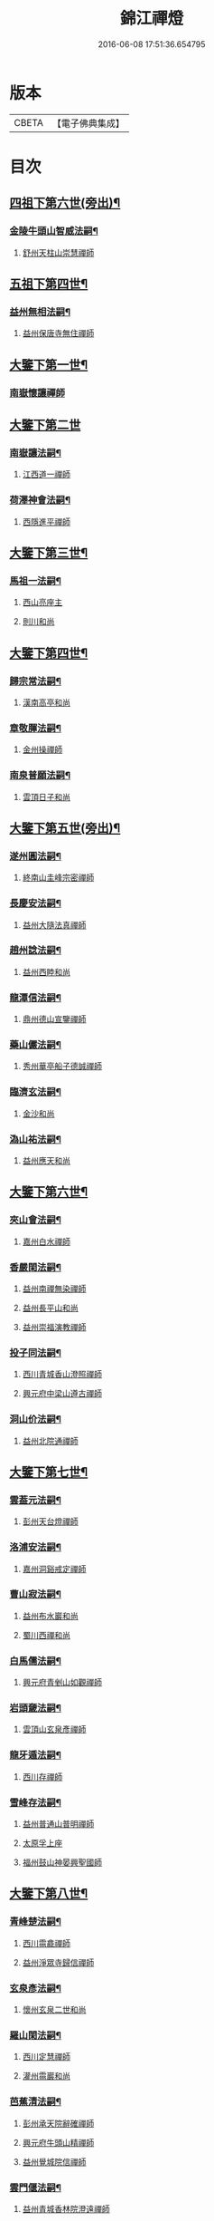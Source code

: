 #+TITLE: 錦江禪燈 
#+DATE: 2016-06-08 17:51:36.654795

* 版本
 |     CBETA|【電子佛典集成】|

* 目次
** [[file:KR6q0035_001.txt::001-0121b5][四祖下第六世(旁出)¶]]
*** [[file:KR6q0035_001.txt::001-0121b6][金陵牛頭山智威法嗣¶]]
**** [[file:KR6q0035_001.txt::001-0121b6][舒州天柱山崇慧禪師]]
** [[file:KR6q0035_001.txt::001-0121c11][五祖下第四世¶]]
*** [[file:KR6q0035_001.txt::001-0121c12][益州無相法嗣¶]]
**** [[file:KR6q0035_001.txt::001-0121c12][益州保唐寺無住禪師]]
** [[file:KR6q0035_001.txt::001-0122b8][大鑒下第一世¶]]
*** [[file:KR6q0035_001.txt::001-0122b8][南嶽懷讓禪師]]
** [[file:KR6q0035_001.txt::001-0122c24][大鑒下第二世]]
*** [[file:KR6q0035_001.txt::001-0123a2][南嶽讓法嗣¶]]
**** [[file:KR6q0035_001.txt::001-0123a2][江西道一禪師]]
*** [[file:KR6q0035_001.txt::001-0123c14][荷澤神會法嗣¶]]
**** [[file:KR6q0035_001.txt::001-0123c14][西隱進平禪師]]
** [[file:KR6q0035_001.txt::001-0123c21][大鑒下第三世¶]]
*** [[file:KR6q0035_001.txt::001-0123c22][馬祖一法嗣¶]]
**** [[file:KR6q0035_001.txt::001-0123c22][西山亮座主]]
**** [[file:KR6q0035_001.txt::001-0124a7][則川和尚]]
** [[file:KR6q0035_001.txt::001-0124a18][大鑒下第四世¶]]
*** [[file:KR6q0035_001.txt::001-0124a19][歸宗常法嗣¶]]
**** [[file:KR6q0035_001.txt::001-0124a19][漢南高亭和尚]]
*** [[file:KR6q0035_001.txt::001-0124a24][章敬腪法嗣¶]]
**** [[file:KR6q0035_001.txt::001-0124a24][金州操禪師]]
*** [[file:KR6q0035_001.txt::001-0124b6][南泉普願法嗣¶]]
**** [[file:KR6q0035_001.txt::001-0124b6][雲頂日子和尚]]
** [[file:KR6q0035_001.txt::001-0124b11][大鑒下第五世(旁出)¶]]
*** [[file:KR6q0035_001.txt::001-0124b12][遂州圓法嗣¶]]
**** [[file:KR6q0035_001.txt::001-0124b12][終南山圭峰宗密禪師]]
*** [[file:KR6q0035_001.txt::001-0125a2][長慶安法嗣¶]]
**** [[file:KR6q0035_001.txt::001-0125a2][益州大隨法真禪師]]
*** [[file:KR6q0035_001.txt::001-0125b19][趙州諗法嗣¶]]
**** [[file:KR6q0035_001.txt::001-0125b19][益州西睦和尚]]
*** [[file:KR6q0035_001.txt::001-0125b24][龍潭信法嗣¶]]
**** [[file:KR6q0035_001.txt::001-0125b24][鼎州德山宣鑒禪師]]
*** [[file:KR6q0035_002.txt::002-0126c13][藥山儼法嗣¶]]
**** [[file:KR6q0035_002.txt::002-0126c13][秀州華亭船子德誠禪師]]
*** [[file:KR6q0035_002.txt::002-0127b11][臨濟玄法嗣¶]]
**** [[file:KR6q0035_002.txt::002-0127b11][金沙和尚]]
*** [[file:KR6q0035_002.txt::002-0127b14][溈山祐法嗣¶]]
**** [[file:KR6q0035_002.txt::002-0127b14][益州應天和尚]]
** [[file:KR6q0035_002.txt::002-0127b18][大鑒下第六世¶]]
*** [[file:KR6q0035_002.txt::002-0127b19][夾山會法嗣¶]]
**** [[file:KR6q0035_002.txt::002-0127b19][嘉州白水禪師]]
*** [[file:KR6q0035_002.txt::002-0127b24][香嚴閑法嗣¶]]
**** [[file:KR6q0035_002.txt::002-0127b24][益州南禪無染禪師]]
**** [[file:KR6q0035_002.txt::002-0127c2][益州長平山和尚]]
**** [[file:KR6q0035_002.txt::002-0127c5][益州崇福演教禪師]]
*** [[file:KR6q0035_002.txt::002-0127c8][投子同法嗣¶]]
**** [[file:KR6q0035_002.txt::002-0127c8][西川青城香山澄照禪師]]
**** [[file:KR6q0035_002.txt::002-0127c11][興元府中梁山遵古禪師]]
*** [[file:KR6q0035_002.txt::002-0127c15][洞山价法嗣¶]]
**** [[file:KR6q0035_002.txt::002-0127c15][益州北院通禪師]]
** [[file:KR6q0035_002.txt::002-0128a13][大鑒下第七世¶]]
*** [[file:KR6q0035_002.txt::002-0128a14][雲葢元法嗣¶]]
**** [[file:KR6q0035_002.txt::002-0128a14][彭州天台燈禪師]]
*** [[file:KR6q0035_002.txt::002-0128a19][洛浦安法嗣¶]]
**** [[file:KR6q0035_002.txt::002-0128a19][嘉州洞谿戒定禪師]]
*** [[file:KR6q0035_002.txt::002-0128b2][曹山寂法嗣¶]]
**** [[file:KR6q0035_002.txt::002-0128b2][益州布水巖和尚]]
**** [[file:KR6q0035_002.txt::002-0128b5][蜀川西禪和尚]]
*** [[file:KR6q0035_002.txt::002-0128b10][白馬儒法嗣¶]]
**** [[file:KR6q0035_002.txt::002-0128b10][興元府青剉山如觀禪師]]
*** [[file:KR6q0035_002.txt::002-0128b14][岩頭奯法嗣¶]]
**** [[file:KR6q0035_002.txt::002-0128b14][雲頂山玄泉彥禪師]]
*** [[file:KR6q0035_002.txt::002-0128b19][龍牙遁法嗣¶]]
**** [[file:KR6q0035_002.txt::002-0128b19][西川存禪師]]
*** [[file:KR6q0035_002.txt::002-0128b23][雪峰存法嗣¶]]
**** [[file:KR6q0035_002.txt::002-0128b23][益州普通山普明禪師]]
**** [[file:KR6q0035_002.txt::002-0128c3][太原孚上座]]
**** [[file:KR6q0035_002.txt::002-0129b10][福州鼓山神晏興聖國師]]
** [[file:KR6q0035_002.txt::002-0129c7][大鑒下第八世¶]]
*** [[file:KR6q0035_002.txt::002-0129c8][青峰楚法嗣¶]]
**** [[file:KR6q0035_002.txt::002-0129c8][西川霛龕禪師]]
**** [[file:KR6q0035_002.txt::002-0129c11][益州淨眾寺歸信禪師]]
*** [[file:KR6q0035_002.txt::002-0129c18][玄泉彥法嗣¶]]
**** [[file:KR6q0035_002.txt::002-0129c18][懷州玄泉二世和尚]]
*** [[file:KR6q0035_002.txt::002-0129c23][羅山閑法嗣¶]]
**** [[file:KR6q0035_002.txt::002-0129c23][西川定慧禪師]]
**** [[file:KR6q0035_002.txt::002-0130a10][灌州霛巖和尚]]
*** [[file:KR6q0035_002.txt::002-0130a15][芭蕉清法嗣¶]]
**** [[file:KR6q0035_002.txt::002-0130a15][彭州承天院辭確禪師]]
**** [[file:KR6q0035_002.txt::002-0130b4][興元府牛頭山精禪師]]
**** [[file:KR6q0035_002.txt::002-0130b8][益州覺城院信禪師]]
*** [[file:KR6q0035_002.txt::002-0130b11][雲門偃法嗣¶]]
**** [[file:KR6q0035_002.txt::002-0130b11][益州青城香林院澄遠禪師]]
**** [[file:KR6q0035_002.txt::002-0131a11][饒州薦福承古禪師]]
**** [[file:KR6q0035_002.txt::002-0131b6][韶州雙峰竟欽禪師]]
**** [[file:KR6q0035_002.txt::002-0131c1][西川青城大面山乘禪師]]
**** [[file:KR6q0035_003.txt::003-0131c11][興元府普通封禪師]]
**** [[file:KR6q0035_003.txt::003-0131c14][益州鐵幢覺禪師]]
**** [[file:KR6q0035_003.txt::003-0131c18][眉州福化充禪師]]
**** [[file:KR6q0035_003.txt::003-0132a5][眉州黃龍贊禪師]]
*** [[file:KR6q0035_003.txt::003-0132a11][鹿門真法嗣¶]]
**** [[file:KR6q0035_003.txt::003-0132a11][益州崇真禪師]]
*** [[file:KR6q0035_003.txt::003-0132a15][曹山霞法嗣¶]]
**** [[file:KR6q0035_003.txt::003-0132a15][嘉州東汀和尚]]
*** [[file:KR6q0035_003.txt::003-0132a20][雲居岳法嗣¶]]
**** [[file:KR6q0035_003.txt::003-0132a20][梓州龍泉和尚]]
*** [[file:KR6q0035_003.txt::003-0132a23][含珠哲法嗣¶]]
**** [[file:KR6q0035_003.txt::003-0132a23][洋州龍穴山和尚]]
*** [[file:KR6q0035_003.txt::003-0132b3][紫陵一法嗣¶]]
**** [[file:KR6q0035_003.txt::003-0132b3][興元府大浪和尚]]
** [[file:KR6q0035_003.txt::003-0132b6][大鑒下第九世¶]]
*** [[file:KR6q0035_003.txt::003-0132b7][黃龍機法嗣¶]]
**** [[file:KR6q0035_003.txt::003-0132b7][眉州黃龍繼達禪師]]
**** [[file:KR6q0035_003.txt::003-0132b12][興元府玄都山澄禪師]]
**** [[file:KR6q0035_003.txt::003-0132b15][嘉州黑水和尚]]
**** [[file:KR6q0035_003.txt::003-0132b17][眉州昌福達禪師]]
*** [[file:KR6q0035_003.txt::003-0132c2][大龍洪法嗣¶]]
**** [[file:KR6q0035_003.txt::003-0132c2][興元府普通院從善禪師]]
*** [[file:KR6q0035_003.txt::003-0132c7][護國遠法嗣¶]]
**** [[file:KR6q0035_003.txt::003-0132c7][懷安軍雲頂德敷禪師]]
*** [[file:KR6q0035_003.txt::003-0132c14][石門徹法嗣¶]]
**** [[file:KR6q0035_003.txt::003-0132c14][嘉州承天義懃禪師]]
*** [[file:KR6q0035_003.txt::003-0132c18][德山密法嗣¶]]
**** [[file:KR6q0035_003.txt::003-0132c18][興元府中梁山崇禪師]]
**** [[file:KR6q0035_003.txt::003-0132c20][益州東禪秀禪師]]
*** [[file:KR6q0035_003.txt::003-0132c24][乾明居信法嗣¶]]
**** [[file:KR6q0035_003.txt::003-0132c24][[郫-卑+((白-日+田)/廾)]縣西禪埀白禪師]]
*** [[file:KR6q0035_003.txt::003-0133a4][雙泉寬法嗣¶]]
**** [[file:KR6q0035_003.txt::003-0133a4][襄州延慶宗本禪師]]
*** [[file:KR6q0035_003.txt::003-0133a8][香林遠法嗣¶]]
**** [[file:KR6q0035_003.txt::003-0133a8][灌州羅漢和尚]]
**** [[file:KR6q0035_003.txt::003-0133a12][灌州青城香林信禪師]]
*** [[file:KR6q0035_003.txt::003-0133a15][妙勝臻法嗣¶]]
**** [[file:KR6q0035_003.txt::003-0133a15][西川雪峯欽山主]]
** [[file:KR6q0035_003.txt::003-0133a18][大鑒下第十世¶]]
*** [[file:KR6q0035_003.txt::003-0133a19][黃龍達法嗣¶]]
**** [[file:KR6q0035_003.txt::003-0133a19][眉州黃龍禪師]]
*** [[file:KR6q0035_003.txt::003-0133a23][清凉益法嗣¶]]
**** [[file:KR6q0035_003.txt::003-0133a23][大梅慧明禪師]]
*** [[file:KR6q0035_003.txt::003-0133b4][梁山緣觀法嗣¶]]
**** [[file:KR6q0035_003.txt::003-0133b4][鼎州梁山巖禪師]]
*** [[file:KR6q0035_003.txt::003-0133b7][石門遠法嗣¶]]
**** [[file:KR6q0035_003.txt::003-0133b7][懷安軍雲頂上鑒禪師]]
**** [[file:KR6q0035_003.txt::003-0133b9][果州清居山昇禪師]]
*** [[file:KR6q0035_003.txt::003-0133b13][黑水璟法嗣¶]]
**** [[file:KR6q0035_003.txt::003-0133b13][峩眉黑水義欽禪師]]
*** [[file:KR6q0035_003.txt::003-0133b16][智門祚法嗣¶]]
**** [[file:KR6q0035_003.txt::003-0133b16][明州雪竇重顯禪師]]
*** [[file:KR6q0035_003.txt::003-0134b9][德山遠法嗣¶]]
**** [[file:KR6q0035_003.txt::003-0134b9][興元府大中仁辯禪師]]
**** [[file:KR6q0035_003.txt::003-0134b12][益州菩提桂芳禪師]]
** [[file:KR6q0035_003.txt::003-0134b17][大鑒下第十一世¶]]
*** [[file:KR6q0035_003.txt::003-0134b18][谷隱聰法嗣¶]]
**** [[file:KR6q0035_003.txt::003-0134b18][彭州永福院延照禪師]]
**** [[file:KR6q0035_003.txt::003-0134b20][果州永慶光普禪師]]
*** [[file:KR6q0035_003.txt::003-0134c2][葉縣省法嗣¶]]
**** [[file:KR6q0035_003.txt::003-0134c2][䦹邡方水禪師]]
*** [[file:KR6q0035_003.txt::003-0134c8][大陽玄法嗣¶]]
**** [[file:KR6q0035_003.txt::003-0134c8][惠州羅浮山顯如禪師]]
**** [[file:KR6q0035_003.txt::003-0134c17][懷安軍雲頂海鵬禪師]]
*** [[file:KR6q0035_003.txt::003-0134c22][北塔廣法嗣¶]]
**** [[file:KR6q0035_003.txt::003-0134c22][荊門軍玉泉承皓禪師]]
*** [[file:KR6q0035_003.txt::003-0135a17][雪竇顯法嗣¶]]
**** [[file:KR6q0035_003.txt::003-0135a17][修撰曾會居士]]
*** [[file:KR6q0035_003.txt::003-0135b5][延慶榮法嗣¶]]
**** [[file:KR6q0035_003.txt::003-0135b5][廬山圓通居訥祖印禪師]]
*** [[file:KR6q0035_003.txt::003-0135b15][梁山岩法嗣¶]]
**** [[file:KR6q0035_003.txt::003-0135b15][鼎州梁山善冀禪師]]
** [[file:KR6q0035_003.txt::003-0135b21][大鑒下第十二世¶]]
*** [[file:KR6q0035_003.txt::003-0135b22][琅琊覺法嗣¶]]
**** [[file:KR6q0035_003.txt::003-0135b22][江州歸宗可宣禪師]]
*** [[file:KR6q0035_003.txt::003-0135c13][浮山遠法嗣¶]]
**** [[file:KR6q0035_003.txt::003-0135c13][荊門軍玉泉謂芳禪師]]
*** [[file:KR6q0035_003.txt::003-0135c17][稱心倧法嗣¶]]
**** [[file:KR6q0035_003.txt::003-0135c17][彭州慧日堯禪師]]
** [[file:KR6q0035_003.txt::003-0135c21][大鑒下第十三世¶]]
*** [[file:KR6q0035_003.txt::003-0135c22][雙峰回法嗣¶]]
**** [[file:KR6q0035_003.txt::003-0135c22][閬州光國文贊禪師]]
*** [[file:KR6q0035_003.txt::003-0136a2][玉泉謂芳法嗣¶]]
**** [[file:KR6q0035_003.txt::003-0136a2][安州延福智興禪師]]
*** [[file:KR6q0035_003.txt::003-0136a8][芙蓉楷法嗣¶]]
**** [[file:KR6q0035_003.txt::003-0136a8][鄧州丹霞子淳禪師]]
**** [[file:KR6q0035_003.txt::003-0136b2][洪州寶峰闡提惟照禪師]]
**** [[file:KR6q0035_004.txt::004-0136c20][襄州石門元易禪師]]
**** [[file:KR6q0035_004.txt::004-0137a20][潼川梅山已禪師]]
**** [[file:KR6q0035_004.txt::004-0137a23][長安天寧大用齊璉禪師]]
**** [[file:KR6q0035_004.txt::004-0137b6][襄州鹿門法燈禪師]]
*** [[file:KR6q0035_004.txt::004-0137b13][大洪恩法嗣¶]]
**** [[file:KR6q0035_004.txt::004-0137b13][隨州大洪守遂禪師]]
*** [[file:KR6q0035_004.txt::004-0137c5][蔣山泉法嗣¶]]
**** [[file:KR6q0035_004.txt::004-0137c5][清獻公趙抃居士]]
*** [[file:KR6q0035_004.txt::004-0137c22][法雲秀法嗣¶]]
**** [[file:KR6q0035_004.txt::004-0137c22][興元府慈濟聰禪師]]
*** [[file:KR6q0035_004.txt::004-0138a12][黃龍南法嗣¶]]
**** [[file:KR6q0035_004.txt::004-0138a12][江州東林興龍寺常總照覺禪師]]
**** [[file:KR6q0035_004.txt::004-0138b4][瑞州黃檗惟勝真覺禪師]]
**** [[file:KR6q0035_004.txt::004-0138b20][南嶽福嚴慈感禪師]]
**** [[file:KR6q0035_004.txt::004-0138b23][潭州雲葢守智禪師]]
**** [[file:KR6q0035_004.txt::004-0138c19][舒州宿松縣霛隱德滋山主]]
**** [[file:KR6q0035_004.txt::004-0138c23][景福順]]
*** [[file:KR6q0035_004.txt::004-0139a3][羅漢祖印林法嗣¶]]
**** [[file:KR6q0035_004.txt::004-0139a3][緜州富樂智靜禪師]]
** [[file:KR6q0035_004.txt::004-0139a6][大鑑下第十四世¶]]
*** [[file:KR6q0035_004.txt::004-0139a7][白雲端法嗣¶]]
**** [[file:KR6q0035_004.txt::004-0139a7][蘄州五祖法演禪師]]
*** [[file:KR6q0035_004.txt::004-0139c17][丹霞淳法嗣¶]]
**** [[file:KR6q0035_004.txt::004-0139c17][真州長蘆真歇清了禪師]]
*** [[file:KR6q0035_004.txt::004-0140c5][石門易法嗣¶]]
**** [[file:KR6q0035_004.txt::004-0140c5][遂寧府香山尼佛通禪師]]
*** [[file:KR6q0035_004.txt::004-0140c11][大洪遂法嗣¶]]
**** [[file:KR6q0035_004.txt::004-0140c11][隨州大洪顯慶禪師]]
*** [[file:KR6q0035_004.txt::004-0140c16][黃龍心法嗣¶]]
**** [[file:KR6q0035_004.txt::004-0140c16][漢州三聖繼昌禪師]]
*** [[file:KR6q0035_004.txt::004-0140c24][東林總法嗣¶]]
**** [[file:KR6q0035_004.txt::004-0140c24][內翰東坡居士蘇軾]]
*** [[file:KR6q0035_004.txt::004-0141a9][寶峯文法嗣¶]]
**** [[file:KR6q0035_004.txt::004-0141a9][西蜀廣道者]]
**** [[file:KR6q0035_004.txt::004-0141a19][隆興府泐潭湛堂文準禪師]]
*** [[file:KR6q0035_004.txt::004-0141b18][黃檗勝法嗣¶]]
**** [[file:KR6q0035_004.txt::004-0141b18][成都府昭覺純白紹覺禪師]]
*** [[file:KR6q0035_004.txt::004-0141b23][仰山偉法嗣¶]]
**** [[file:KR6q0035_004.txt::004-0141b23][襄陽谷隱顯禪師]]
*** [[file:KR6q0035_004.txt::004-0141c9][黃龍肅法嗣¶]]
**** [[file:KR6q0035_004.txt::004-0141c9][嘉定府月珠祖鑑禪師]]
*** [[file:KR6q0035_004.txt::004-0141c14][圓照本法嗣¶]]
**** [[file:KR6q0035_004.txt::004-0141c14][筠州逍遙聰禪師]]
*** [[file:KR6q0035_004.txt::004-0141c22][上藍順法嗣¶]]
**** [[file:KR6q0035_004.txt::004-0141c22][參政蘇轍居士]]
*** [[file:KR6q0035_004.txt::004-0142a6][佛國惟白法嗣¶]]
**** [[file:KR6q0035_004.txt::004-0142a6][興元府中梁山乾明永因禪師]]
** [[file:KR6q0035_005.txt::005-0142a15][大鑒下第十五世¶]]
*** [[file:KR6q0035_005.txt::005-0142a16][天童覺法嗣¶]]
**** [[file:KR6q0035_005.txt::005-0142a16][襄州石門清涼法真禪師]]
*** [[file:KR6q0035_005.txt::005-0142b4][黃龍新法嗣¶]]
**** [[file:KR6q0035_005.txt::005-0142b4][嘉定府九頂寂惺惠泉禪師]]
**** [[file:KR6q0035_005.txt::005-0142b11][嘉興府華亭性空妙普菴主]]
*** [[file:KR6q0035_005.txt::005-0143a6][青原信法嗣¶]]
**** [[file:KR6q0035_005.txt::005-0143a6][成都府正法希明禪師]]
*** [[file:KR6q0035_005.txt::005-0143a23][兜率悅法嗣¶]]
**** [[file:KR6q0035_005.txt::005-0143a23][丞相張商英居士]]
*** [[file:KR6q0035_005.txt::005-0143c24][法雲杲法嗣¶]]
**** [[file:KR6q0035_005.txt::005-0143c24][西蜀鑾法師]]
*** [[file:KR6q0035_005.txt::005-0144a13][泐潭準法嗣¶]]
**** [[file:KR6q0035_005.txt::005-0144a13][隆興府雲巖典牛天遊禪師]]
*** [[file:KR6q0035_005.txt::005-0144b15][大溈瑃法嗣¶]]
**** [[file:KR6q0035_005.txt::005-0144b15][眉州中巖慧目蘊能禪師]]
**** [[file:KR6q0035_005.txt::005-0144c19][懷安軍雲頂寶覺宗印禪師]]
*** [[file:KR6q0035_005.txt::005-0145a2][昭覺純白法嗣¶]]
**** [[file:KR6q0035_005.txt::005-0145a2][成都府信相宗顯正覺禪師]]
*** [[file:KR6q0035_005.txt::005-0145b14][儼首座法嗣¶]]
**** [[file:KR6q0035_005.txt::005-0145b14][潼川天寧則禪師]]
*** [[file:KR6q0035_005.txt::005-0145b24][浮山真法嗣]]
**** [[file:KR6q0035_005.txt::005-0145c1][峩眉靈巖徽禪師]]
*** [[file:KR6q0035_005.txt::005-0145c4][信相顯法嗣¶]]
**** [[file:KR6q0035_005.txt::005-0145c4][成都府金純文禪師]]
*** [[file:KR6q0035_005.txt::005-0145c8][五祖演法嗣¶]]
**** [[file:KR6q0035_005.txt::005-0145c8][成都府昭覺寺克勤佛果禪師]]
**** [[file:KR6q0035_005.txt::005-0146c8][舒州龍門清遠佛眼禪師]]
**** [[file:KR6q0035_006.txt::006-0147b1][彭州大隨南堂元靜禪師]]
**** [[file:KR6q0035_006.txt::006-0147c20][漢洲無為宗泰禪師]]
**** [[file:KR6q0035_006.txt::006-0148a17][蘄州五祖表自禪師]]
**** [[file:KR6q0035_006.txt::006-0148b9][蘄州龍華道初禪師]]
**** [[file:KR6q0035_006.txt::006-0148b15][嘉州九頂清素禪師]]
** [[file:KR6q0035_006.txt::006-0148c5][大鑒下第十六世¶]]
*** [[file:KR6q0035_006.txt::006-0148c6][昭覺勤法嗣¶]]
**** [[file:KR6q0035_006.txt::006-0148c6][潭州大溈佛性法泰禪師]]
**** [[file:KR6q0035_006.txt::006-0149a6][臨安府霛隱慧遠佛海禪師]]
**** [[file:KR6q0035_006.txt::006-0149a20][成都府正法建禪師]]
**** [[file:KR6q0035_006.txt::006-0149a23][建安府華藏密印安民禪師]]
**** [[file:KR6q0035_006.txt::006-0149b18][成都府昭覺徹菴道元禪師]]
**** [[file:KR6q0035_006.txt::006-0149c5][眉州象耳山袁覺禪師]]
**** [[file:KR6q0035_006.txt::006-0149c22][眉州中巖華嚴祖覺禪師]]
**** [[file:KR6q0035_006.txt::006-0150a23][潭州福嚴文演禪師]]
**** [[file:KR6q0035_006.txt::006-0150b4][成都府昭覺道祖首座]]
**** [[file:KR6q0035_006.txt::006-0150b9][張魏公浚]]
**** [[file:KR6q0035_006.txt::006-0150b15][成都府范縣君]]
*** [[file:KR6q0035_006.txt::006-0150b21][太平懃法嗣¶]]
**** [[file:KR6q0035_006.txt::006-0150b21][常德府文殊心道禪師]]
**** [[file:KR6q0035_006.txt::006-0151a22][韶州南華知昺禪師]]
*** [[file:KR6q0035_006.txt::006-0151b10][龍門遠法嗣¶]]
**** [[file:KR6q0035_006.txt::006-0151b10][溫州龍翔竹菴士珪禪師]]
**** [[file:KR6q0035_006.txt::006-0151c12][南康軍雲居高菴善悟禪師]]
**** [[file:KR6q0035_006.txt::006-0151c23][遂寧府西禪文璉禪師]]
**** [[file:KR6q0035_006.txt::006-0152a19][撫州白楊法順禪師]]
**** [[file:KR6q0035_007.txt::007-0152c1][南康軍歸宗真牧正賢禪師]]
**** [[file:KR6q0035_007.txt::007-0152c23][世奇首座]]
**** [[file:KR6q0035_007.txt::007-0153a12][給事馮楫濟川居士]]
*** [[file:KR6q0035_007.txt::007-0153a21][大隨靜法嗣¶]]
**** [[file:KR6q0035_007.txt::007-0153a21][合州釣魚臺石頭自回禪師]]
**** [[file:KR6q0035_007.txt::007-0153b18][潼川府護聖愚丘居靜禪師]]
**** [[file:KR6q0035_007.txt::007-0153c3][簡州南巖勝禪師]]
**** [[file:KR6q0035_007.txt::007-0153c12][常德府梁山廓庵師遠禪師]]
**** [[file:KR6q0035_007.txt::007-0154a12][嘉州能仁默堂紹悟禪師]]
**** [[file:KR6q0035_007.txt::007-0154b1][彭州上溪智陀子言庵主]]
**** [[file:KR6q0035_007.txt::007-0154b7][劍門南修道者]]
**** [[file:KR6q0035_007.txt::007-0154b11][莫將尚書]]
**** [[file:KR6q0035_007.txt::007-0154b17][龍圖王蕭居士]]
** [[file:KR6q0035_007.txt::007-0154b23][大鑒下第十七世¶]]
*** [[file:KR6q0035_007.txt::007-0154b24][育王諶法嗣¶]]
**** [[file:KR6q0035_007.txt::007-0154b24][南劍州西巖宗回禪師]]
*** [[file:KR6q0035_007.txt::007-0154c6][徑山杲法嗣¶]]
**** [[file:KR6q0035_007.txt::007-0154c6][江州東林卍菴道顏禪師]]
**** [[file:KR6q0035_007.txt::007-0155a4][劍州萬壽自護禪師]]
**** [[file:KR6q0035_007.txt::007-0155a8][處州連雲道能禪師]]
**** [[file:KR6q0035_007.txt::007-0155a17][臨安府霧隱最菴道印禪師]]
**** [[file:KR6q0035_007.txt::007-0155b3][秦國夫人計氏法真]]
*** [[file:KR6q0035_007.txt::007-0155b13][大溈泰法嗣¶]]
**** [[file:KR6q0035_007.txt::007-0155b13][漳州慧通清旦禪師]]
**** [[file:KR6q0035_007.txt::007-0155c5][成都府正法灝禪師]]
**** [[file:KR6q0035_007.txt::007-0155c9][成都府昭覺辯禪師]]
*** [[file:KR6q0035_007.txt::007-0155c13][霛隱遠法嗣¶]]
**** [[file:KR6q0035_007.txt::007-0155c13][慶元府東山全菴齊已禪師]]
**** [[file:KR6q0035_007.txt::007-0155c20][知府葛剡居士]]
*** [[file:KR6q0035_007.txt::007-0156a10][華藏民法嗣¶]]
**** [[file:KR6q0035_007.txt::007-0156a10][臨安府徑山別峰寶印禪師]]
**** [[file:KR6q0035_007.txt::007-0156b5][可宣禪師]]
*** [[file:KR6q0035_007.txt::007-0156b10][泐潭明法嗣¶]]
**** [[file:KR6q0035_007.txt::007-0156b10][漢州無為隨菴守緣禪師]]
*** [[file:KR6q0035_007.txt::007-0156c4][龍翔珪法嗣¶]]
**** [[file:KR6q0035_007.txt::007-0156c4][南康軍雲居頑菴德昇禪師]]
*** [[file:KR6q0035_007.txt::007-0156c15][雲居悟法嗣¶]]
**** [[file:KR6q0035_007.txt::007-0156c15][南康軍雲居普雲自圓禪師]]
*** [[file:KR6q0035_007.txt::007-0157a2][黃龍忠法嗣¶]]
**** [[file:KR6q0035_007.txt::007-0157a2][成都府信相戒脩禪師]]
*** [[file:KR6q0035_007.txt::007-0157a7][西禪璉法嗣¶]]
**** [[file:KR6q0035_007.txt::007-0157a7][遂寧府西禪第二代希秀禪師]]
*** [[file:KR6q0035_007.txt::007-0157a13][大溈果法嗣¶]]
**** [[file:KR6q0035_007.txt::007-0157a13][荊門軍玉泉窮谷宗璉禪師]]
*** [[file:KR6q0035_007.txt::007-0157b3][石頭回法嗣¶]]
**** [[file:KR6q0035_007.txt::007-0157b3][南康軍雲居蓬菴德會禪師]]
** [[file:KR6q0035_008.txt::008-0157b11][大鑒下第十八世¶]]
*** [[file:KR6q0035_008.txt::008-0157b12][東林顏法嗣¶]]
**** [[file:KR6q0035_008.txt::008-0157b12][汀州報恩法演禪師]]
**** [[file:KR6q0035_008.txt::008-0157b15][婺州智者元菴真慈禪師]]
**** [[file:KR6q0035_008.txt::008-0157c9][昭覺紹淵禪師]]
**** [[file:KR6q0035_008.txt::008-0157c21][張栻字敬夫]]
*** [[file:KR6q0035_008.txt::008-0158a6][西禪需法嗣¶]]
**** [[file:KR6q0035_008.txt::008-0158a6][南劍州劍門安分菴主]]
*** [[file:KR6q0035_008.txt::008-0158a14][大溈行法嗣¶]]
**** [[file:KR6q0035_008.txt::008-0158a14][常德府德山子涓禪師]]
*** [[file:KR6q0035_008.txt::008-0158b3][育王光法嗣¶]]
**** [[file:KR6q0035_008.txt::008-0158b3][臨安北㵎居簡禪師]]
*** [[file:KR6q0035_008.txt::008-0158b19][未詳法嗣¶]]
**** [[file:KR6q0035_008.txt::008-0158b19][蜀僧方辨]]
**** [[file:KR6q0035_008.txt::008-0158b22][太瘤蜀僧]]
**** [[file:KR6q0035_008.txt::008-0158c6][蜀中仁王欽禪師]]
**** [[file:KR6q0035_008.txt::008-0158c9][德普禪師]]
**** [[file:KR6q0035_008.txt::008-0159a4][潼川報恩道熈禪師]]
**** [[file:KR6q0035_008.txt::008-0159a11][范蜀公送圓悟禪師行脚¶]]
**** [[file:KR6q0035_008.txt::008-0159b1][無心廣道者]]
**** [[file:KR6q0035_008.txt::008-0159b9][漢中沙門意忠上座]]
**** [[file:KR6q0035_008.txt::008-0159c3][自慶藏主]]
**** [[file:KR6q0035_008.txt::008-0159c12][峩眉山白長老]]
** [[file:KR6q0035_008.txt::008-0159c24][大鑒下第十九世]]
*** [[file:KR6q0035_008.txt::008-0160a2][天童傑法嗣¶]]
**** [[file:KR6q0035_008.txt::008-0160a2][夔州臥龍山破菴祖先禪師]]
**** [[file:KR6q0035_008.txt::008-0160a8][饒州薦福曹原生禪師]]
** [[file:KR6q0035_008.txt::008-0160a12][大鑒下第二十世¶]]
*** [[file:KR6q0035_008.txt::008-0160a13][臥龍破菴先法嗣¶]]
**** [[file:KR6q0035_008.txt::008-0160a13][臨安府徑山無準師範禪師]]
**** [[file:KR6q0035_008.txt::008-0160b16][臨安府霛隱石田法薰禪師]]
**** [[file:KR6q0035_008.txt::008-0160c3][南康府雲居即菴慈覺禪師]]
*** [[file:KR6q0035_008.txt::008-0160c13][淨慈仲頴法嗣¶]]
**** [[file:KR6q0035_008.txt::008-0160c13][溫州江心一山了萬禪師]]
** [[file:KR6q0035_008.txt::008-0160c23][大鑒下第二十一世¶]]
*** [[file:KR6q0035_008.txt::008-0160c24][無準範法嗣¶]]
**** [[file:KR6q0035_008.txt::008-0160c24][明州天童別山祖智禪師]]
*** [[file:KR6q0035_008.txt::008-0161a13][金山開法嗣¶]]
**** [[file:KR6q0035_008.txt::008-0161a13][臨安府徑山石溪心月禪師]]
** [[file:KR6q0035_008.txt::008-0161a16][大鑒下第二十二世¶]]
*** [[file:KR6q0035_008.txt::008-0161a17][無用寬法嗣¶]]
**** [[file:KR6q0035_008.txt::008-0161a17][重慶府縉雲山如海真禪師]]
** [[file:KR6q0035_008.txt::008-0161a24][大鑒下第二十五世¶]]
*** [[file:KR6q0035_008.txt::008-0161a24][少林裕法嗣]]
**** [[file:KR6q0035_008.txt::008-0161b1][昭覺仲慶禪師]]
*** [[file:KR6q0035_008.txt::008-0161b4][後菴照法嗣¶]]
**** [[file:KR6q0035_008.txt::008-0161b4][䦹邡進禪師]]
** [[file:KR6q0035_008.txt::008-0161b7][大鑒下第二十六世¶]]
*** [[file:KR6q0035_008.txt::008-0161b8][古拙俊法嗣¶]]
**** [[file:KR6q0035_008.txt::008-0161b8][普州東林無際悟禪師]]
** [[file:KR6q0035_008.txt::008-0161b24][大鑒下第二十七世¶]]
*** [[file:KR6q0035_008.txt::008-0161b24][東林悟法嗣]]
**** [[file:KR6q0035_008.txt::008-0161c1][簡州天成寺楚山紹琦禪師]]
**** [[file:KR6q0035_008.txt::008-0162a4][無礙鑑禪師]]
**** [[file:KR6q0035_008.txt::008-0162a17][太平府八峰山廣善寶月潭禪師]]
**** [[file:KR6q0035_008.txt::008-0162b4][重慶府西禪雪峰瑞禪師]]
*** [[file:KR6q0035_008.txt::008-0162b11][少室淳拙才法嗣¶]]
**** [[file:KR6q0035_008.txt::008-0162b11][益都亮禪師]]
** [[file:KR6q0035_009.txt::009-0162b20][大鑒下第二十八世¶]]
*** [[file:KR6q0035_009.txt::009-0162b20][東明旵法嗣]]
**** [[file:KR6q0035_009.txt::009-0162c1][湖州東明海舟永慈禪師]]
**** [[file:KR6q0035_009.txt::009-0163a2][唐安湛淵奫禪師]]
*** [[file:KR6q0035_009.txt::009-0163a7][天成琦法嗣¶]]
**** [[file:KR6q0035_009.txt::009-0163a7][古渝濟川洪禪師]]
**** [[file:KR6q0035_009.txt::009-0163a18][石經海珠祖意禪師]]
**** [[file:KR6q0035_009.txt::009-0163b4][長松大心真源禪師]]
**** [[file:KR6q0035_009.txt::009-0163b19][嵩潘大悲寺崇善一天智中國師]]
**** [[file:KR6q0035_009.txt::009-0163c4][石經豁堂祖裕禪師]]
**** [[file:KR6q0035_009.txt::009-0163c19][三池月光常慧禪師]]
**** [[file:KR6q0035_009.txt::009-0164a6][天成古音韶禪師]]
*** [[file:KR6q0035_009.txt::009-0164a14][西禪瑞法嗣¶]]
**** [[file:KR6q0035_009.txt::009-0164a14][寶文洪印禪師]]
*** [[file:KR6q0035_009.txt::009-0164b4][八峰聞法嗣¶]]
**** [[file:KR6q0035_009.txt::009-0164b4][昭覺無礙通禪師]]
** [[file:KR6q0035_009.txt::009-0164b8][大鑒下第二十九世¶]]
*** [[file:KR6q0035_009.txt::009-0164b9][古溪澄法嗣¶]]
**** [[file:KR6q0035_009.txt::009-0164b9][成都西宗祐禪師]]
*** [[file:KR6q0035_009.txt::009-0164b13][了禪能法嗣¶]]
**** [[file:KR6q0035_009.txt::009-0164b13][成都昭覺寶藏通禪師]]
** [[file:KR6q0035_009.txt::009-0164b17][大鑒下第三十世¶]]
*** [[file:KR6q0035_009.txt::009-0164b18][天目進法嗣¶]]
**** [[file:KR6q0035_009.txt::009-0164b18][齊安白雲寶明鑒禪師]]
** [[file:KR6q0035_009.txt::009-0164b24][大鑒下第三十一世¶]]
*** [[file:KR6q0035_009.txt::009-0164b24][石門海法嗣]]
**** [[file:KR6q0035_009.txt::009-0164c1][隨州七尖峰大休宗隆禪師]]
** [[file:KR6q0035_009.txt::009-0164c14][大鑒下第三十二世¶]]
*** [[file:KR6q0035_009.txt::009-0164c15][不二際法嗣¶]]
**** [[file:KR6q0035_009.txt::009-0164c15][達州白馬寺儀峰方彖禪師]]
**** [[file:KR6q0035_009.txt::009-0165a2][燕京大千佛寺徧融真圓禪師]]
*** [[file:KR6q0035_009.txt::009-0165a21][休塵法嗣¶]]
**** [[file:KR6q0035_009.txt::009-0165a21][灌陽鑑隨和尚]]
** [[file:KR6q0035_009.txt::009-0165b3][大鑒下第三十三世¶]]
*** [[file:KR6q0035_009.txt::009-0165b4][鑑隨法嗣¶]]
**** [[file:KR6q0035_009.txt::009-0165b4][彭州寶池禪師]]
**** [[file:KR6q0035_009.txt::009-0165b10][邛州了凡剛禪師]]
** [[file:KR6q0035_009.txt::009-0165b16][大鑒下第三十五世¶]]
*** [[file:KR6q0035_009.txt::009-0165b17][天童悟法嗣¶]]
**** [[file:KR6q0035_009.txt::009-0165b17][萬峰破山明禪師]]
**** [[file:KR6q0035_009.txt::009-0165c21][林野奇禪師]]
**** [[file:KR6q0035_009.txt::009-0166a19][法璽禪師¶]]
** [[file:KR6q0035_009.txt::009-0166b8][大鑒下第三十六世¶]]
*** [[file:KR6q0035_009.txt::009-0166b9][破山明法嗣¶]]
**** [[file:KR6q0035_009.txt::009-0166b9][象崖珽禪師]]
**** [[file:KR6q0035_009.txt::009-0166c5][含璞燦禪師]]
**** [[file:KR6q0035_009.txt::009-0167a5][靈筏昌禪師]]
**** [[file:KR6q0035_009.txt::009-0167b9][太慈無漏涵禪師]]
**** [[file:KR6q0035_009.txt::009-0167b20][體宗寧禪師]]
**** [[file:KR6q0035_009.txt::009-0167c10][離指示禪師]]
**** [[file:KR6q0035_009.txt::009-0167c18][雪臂巒禪師]]
**** [[file:KR6q0035_009.txt::009-0168a11][敏樹相禪師]]
**** [[file:KR6q0035_010.txt::010-0168b13][大隋澹竹密禪師]]
**** [[file:KR6q0035_010.txt::010-0168c16][武岡州雲天山燕居申禪師]]
**** [[file:KR6q0035_010.txt::010-0169a13][昭覺丈雪醉禪師]]
**** [[file:KR6q0035_010.txt::010-0169b16][荊南蓮月正禪師]]
**** [[file:KR6q0035_010.txt::010-0169c6][靈隱文禪師]]
**** [[file:KR6q0035_010.txt::010-0169c19][慧覺衣禪師]]
**** [[file:KR6q0035_010.txt::010-0170a3][林木綬禪師]]
**** [[file:KR6q0035_010.txt::010-0170a12][雲幻宸禪師]]
**** [[file:KR6q0035_010.txt::010-0170a23][寂光豁禪師]]
**** [[file:KR6q0035_010.txt::010-0170b6][易菴師禪師]]
**** [[file:KR6q0035_010.txt::010-0170b15][渝州華岩聖可和尚]]
**** [[file:KR6q0035_010.txt::010-0170c20][快雪國禪師]]
**** [[file:KR6q0035_010.txt::010-0171a5][合州石幢壽禪師]]
**** [[file:KR6q0035_010.txt::010-0171b1][成都然燈百城著禪師]]
**** [[file:KR6q0035_010.txt::010-0171b10][瀘州四峰山雲慶寺遺聞幻禪師]]
**** [[file:KR6q0035_010.txt::010-0171b22][遵義松丘兩生從禪師]]
**** [[file:KR6q0035_010.txt::010-0171c19][蓬溪六岫奎禪師]]
**** [[file:KR6q0035_010.txt::010-0172a5][瀘州雲谿禦木章禪師]]
**** [[file:KR6q0035_010.txt::010-0172a20][劍州智積院耕雲鑑禪師]]
**** [[file:KR6q0035_010.txt::010-0172b3][雙桂雲嶠水禪師]]
**** [[file:KR6q0035_010.txt::010-0172c3][雲頂竺意傳禪師]]
**** [[file:KR6q0035_010.txt::010-0172c14][不會法禪師]]
**** [[file:KR6q0035_010.txt::010-0172c24][嘯宗密禪師]]
**** [[file:KR6q0035_010.txt::010-0173a14][東川呂大器]]
**** [[file:KR6q0035_010.txt::010-0173b15][密行忍禪師]]
**** [[file:KR6q0035_010.txt::010-0173c10][無私元禪師]]
*** [[file:KR6q0035_011.txt::011-0174a6][弘覺忞法嗣¶]]
**** [[file:KR6q0035_011.txt::011-0174a6][寧波府天童山曉晳禪師]]
*** [[file:KR6q0035_011.txt::011-0175a4][浮石賢法嗣¶]]
**** [[file:KR6q0035_011.txt::011-0175a4][嵋樵[汁*(十/甲/寸)]禪師]]
**** [[file:KR6q0035_011.txt::011-0175a14][湖州府演教寺退岩泐禪師]]
*** [[file:KR6q0035_011.txt::011-0175b12][林野奇法嗣¶]]
**** [[file:KR6q0035_011.txt::011-0175b12][自閒覺禪師]]
**** [[file:KR6q0035_011.txt::011-0175c8][華亭二隱謐禪師]]
**** [[file:KR6q0035_011.txt::011-0176a4][風穴雲峩喜禪師]]
** [[file:KR6q0035_011.txt::011-0176a19][大鑒下第三十七世¶]]
*** [[file:KR6q0035_011.txt::011-0176a20][象崖珽法嗣¶]]
**** [[file:KR6q0035_011.txt::011-0176a20][石谷慧禪師]]
**** [[file:KR6q0035_011.txt::011-0176b8][貴陽雲腹智禪師]]
**** [[file:KR6q0035_011.txt::011-0176b22][曲靖府東山余山瑞禪師]]
*** [[file:KR6q0035_011.txt::011-0176c19][靈筏昌法嗣¶]]
**** [[file:KR6q0035_011.txt::011-0176c19][紫芝藏禪師]]
*** [[file:KR6q0035_011.txt::011-0177a8][雪臂巒法嗣¶]]
**** [[file:KR6q0035_011.txt::011-0177a8][桂陽語嵩裔禪師]]
*** [[file:KR6q0035_011.txt::011-0177b14][敏樹相法嗣¶]]
**** [[file:KR6q0035_011.txt::011-0177b14][南浦天圓寺耳毒泰禪師]]
**** [[file:KR6q0035_011.txt::011-0177c7][天隱崇禪師]]
**** [[file:KR6q0035_011.txt::011-0178a8][聖壽空谷澄禪師]]
**** [[file:KR6q0035_011.txt::011-0178a22][黔靈赤松嶺禪師]]
**** [[file:KR6q0035_011.txt::011-0178b10][夔州府開元寺繼初尚禪師]]
*** [[file:KR6q0035_011.txt::011-0178b23][澹竹密法嗣¶]]
**** [[file:KR6q0035_011.txt::011-0178b23][萬壽曉元濟禪師]]
**** [[file:KR6q0035_011.txt::011-0178c14][紫微自徹琛禪師]]
**** [[file:KR6q0035_011.txt::011-0178c18][艸堂吼一等禪師]]
**** [[file:KR6q0035_011.txt::011-0179a1][充裕印禪師]]
**** [[file:KR6q0035_011.txt::011-0179a10][寶光從谷習禪師]]
*** [[file:KR6q0035_011.txt::011-0179a17][博山來法嗣¶]]
**** [[file:KR6q0035_011.txt::011-0179a17][獨峰竹山道嚴禪師]]
*** [[file:KR6q0035_011.txt::011-0179b9][青龍百愚法嗣¶]]
**** [[file:KR6q0035_011.txt::011-0179b9][京兆薦福紫谷禪師]]
*** [[file:KR6q0035_012.txt::012-0179c6][丈雪醉法嗣¶]]
**** [[file:KR6q0035_012.txt::012-0179c6][溪聲圓禪師]]
**** [[file:KR6q0035_012.txt::012-0180a4][安龍府月幢了禪師]]
**** [[file:KR6q0035_012.txt::012-0180a20][長松端鼻萬禪師]]
**** [[file:KR6q0035_012.txt::012-0180b11][懶生昇禪師]]
**** [[file:KR6q0035_012.txt::012-0180c3][昆明香國大憨我禪師]]
**** [[file:KR6q0035_012.txt::012-0180c12][大慈懶石聆禪師]]
**** [[file:KR6q0035_012.txt::012-0181a12][彝陵洪山憨月聞禪師]]
**** [[file:KR6q0035_012.txt::012-0181b1][佛冤綱禪師]]
**** [[file:KR6q0035_012.txt::012-0181c6][雲南半生襄禪師]]
**** [[file:KR6q0035_012.txt::012-0181c16][閬中艸堂耨雲實禪師]]
**** [[file:KR6q0035_012.txt::012-0181c24][遵義府禹門寺半月涵禪師]]
**** [[file:KR6q0035_012.txt::012-0182a11][問潮嶼禪師]]
**** [[file:KR6q0035_012.txt::012-0182a20][青城竹浪生禪師]]
**** [[file:KR6q0035_012.txt::012-0182b16][月莖字禪師]]
**** [[file:KR6q0035_012.txt::012-0182c4][雅安東山佛明清禪師]]
**** [[file:KR6q0035_012.txt::012-0182c20][竹鏡嵩禪師]]
**** [[file:KR6q0035_012.txt::012-0183a7][不二貴禪師]]
**** [[file:KR6q0035_012.txt::012-0183a14][松齋中禪師]]
**** [[file:KR6q0035_012.txt::012-0183a21][玉泉其白富禪師]]
**** [[file:KR6q0035_012.txt::012-0183b2][玉螺山希聲徹詠禪師]]
**** [[file:KR6q0035_012.txt::012-0183c3][鹿門徹岩彭居士]]
**** [[file:KR6q0035_012.txt::012-0183c12][節度使坤育張居士]]
**** [[file:KR6q0035_012.txt::012-0183c22][尚書幻菴胡居士]]
**** [[file:KR6q0035_012.txt::012-0184a13][海岸趙居士]]
**** [[file:KR6q0035_012.txt::012-0184a22][超斯]]
**** [[file:KR6q0035_012.txt::012-0184c5][心齋徹魯道人]]
*** [[file:KR6q0035_012.txt::012-0184c14][密行忍法嗣¶]]
**** [[file:KR6q0035_012.txt::012-0184c14][中興嗣燈胤禪師]]
**** [[file:KR6q0035_012.txt::012-0185a5][畫先一禪師]]
*** [[file:KR6q0035_012.txt::012-0185a19][燕居申法嗣¶]]
**** [[file:KR6q0035_012.txt::012-0185a19][石琴聞禪師]]
*** [[file:KR6q0035_012.txt::012-0185b7][靈隱文法嗣¶]]
**** [[file:KR6q0035_012.txt::012-0185b7][師林育禪師]]
**** [[file:KR6q0035_012.txt::012-0185c3][密印傳禪師]]
*** [[file:KR6q0035_013.txt::013-0185c20][慧覺衣法嗣]]
**** [[file:KR6q0035_013.txt::013-0186a1][嘉定州龍驟寺破峰重禪師]]
**** [[file:KR6q0035_013.txt::013-0186a11][渝州香國佛語御禪師]]
*** [[file:KR6q0035_013.txt::013-0186a21][大吼傳法嗣¶]]
**** [[file:KR6q0035_013.txt::013-0186a21][豁靈順禪師]]
**** [[file:KR6q0035_013.txt::013-0186b8][雨春智禪師]]
**** [[file:KR6q0035_013.txt::013-0186b19][三峰半水元禪師]]
*** [[file:KR6q0035_013.txt::013-0186c2][易菴師法嗣¶]]
**** [[file:KR6q0035_013.txt::013-0186c2][涇陽林我鑑禪師]]
*** [[file:KR6q0035_013.txt::013-0186c12][聖可玉法嗣¶]]
**** [[file:KR6q0035_013.txt::013-0186c12][還初佛禪師]]
**** [[file:KR6q0035_013.txt::013-0186c16][南芝靜禪師]]
**** [[file:KR6q0035_013.txt::013-0187a9][漢州龍興寺子鐘洪禪師]]
**** [[file:KR6q0035_013.txt::013-0187b4][法空證禪師]]
**** [[file:KR6q0035_013.txt::013-0187b18][犍為龍巖浮石演禪師]]
**** [[file:KR6q0035_013.txt::013-0187c2][慈雲价南仙禪師]]
**** [[file:KR6q0035_013.txt::013-0187c23][上乘啟禪師]]
**** [[file:KR6q0035_013.txt::013-0188a5][不惑興禪師]]
**** [[file:KR6q0035_013.txt::013-0188a18][指雲孝禪師]]
**** [[file:KR6q0035_013.txt::013-0188b2][嘉石亮禪師]]
**** [[file:KR6q0035_013.txt::013-0188b24][圓通惟識典禪師]]
**** [[file:KR6q0035_013.txt::013-0188c21][三淵惺禪師]]
**** [[file:KR6q0035_013.txt::013-0189a2][大器成禪師]]
**** [[file:KR6q0035_013.txt::013-0189a13][碧露夢禪師]]
**** [[file:KR6q0035_013.txt::013-0189a19][提刑奣暎高居士]]
**** [[file:KR6q0035_013.txt::013-0189b15][雲谿明府帝臣王居士]]
*** [[file:KR6q0035_013.txt::013-0189c5][體宗寧法嗣¶]]
**** [[file:KR6q0035_013.txt::013-0189c5][湛一清禪師]]
*** [[file:KR6q0035_013.txt::013-0189c19][兩生從法嗣¶]]
**** [[file:KR6q0035_013.txt::013-0189c19][藏天宣禪師]]
**** [[file:KR6q0035_013.txt::013-0190a9][鐵機常禪師]]
*** [[file:KR6q0035_013.txt::013-0190a22][含光真法嗣¶]]
**** [[file:KR6q0035_013.txt::013-0190a22][瀘陽天竺寺佛先啟禪師]]
*** [[file:KR6q0035_013.txt::013-0190b7][嘯宗密法嗣¶]]
**** [[file:KR6q0035_013.txt::013-0190b7][峩雪慧禪師]]
**** [[file:KR6q0035_013.txt::013-0190b16][昌昌慧禪師]]
*** [[file:KR6q0035_013.txt::013-0190c4][二隱謐法嗣¶]]
**** [[file:KR6q0035_013.txt::013-0190c4][襄陽梓舟船禪師]]
**** [[file:KR6q0035_013.txt::013-0190c9][牧雨霖禪師]]
*** [[file:KR6q0035_014.txt::014-0191a6][自閒賢法嗣¶]]
**** [[file:KR6q0035_014.txt::014-0191a6][霍山憨余暹禪師]]
*** [[file:KR6q0035_014.txt::014-0191a19][雲峩喜法嗣¶]]
**** [[file:KR6q0035_014.txt::014-0191a19][斌雅禪師]]
**** [[file:KR6q0035_014.txt::014-0191b20][憨休乾禪師]]
*** [[file:KR6q0035_014.txt::014-0191c12][宕山法法嗣¶]]
**** [[file:KR6q0035_014.txt::014-0191c12][孤月朗禪師]]
**** [[file:KR6q0035_014.txt::014-0191c18][古宿尊禪師]]
*** [[file:KR6q0035_014.txt::014-0192a11][大雄峰法嗣¶]]
**** [[file:KR6q0035_014.txt::014-0192a11][藪菴願禪師]]
*** [[file:KR6q0035_014.txt::014-0192a24][響谷法嗣]]
**** [[file:KR6q0035_014.txt::014-0192b1][金純寺眉雪宗禪師]]
*** [[file:KR6q0035_014.txt::014-0192b6][凝真法嗣¶]]
**** [[file:KR6q0035_014.txt::014-0192b6][南隆西平寺天然慧禪師]]
*** [[file:KR6q0035_014.txt::014-0192b15][快雪國法嗣¶]]
**** [[file:KR6q0035_014.txt::014-0192b15][蓮池聞禪師]]
*** [[file:KR6q0035_014.txt::014-0192b24][雲嶠水法嗣¶]]
**** [[file:KR6q0035_014.txt::014-0192b24][蒼谷桂禪師]]
** [[file:KR6q0035_014.txt::014-0192c11][大鑒下第三十八世¶]]
*** [[file:KR6q0035_014.txt::014-0192c12][石谷慧法嗣¶]]
**** [[file:KR6q0035_014.txt::014-0192c12][羅漢雲林地禪師]]
**** [[file:KR6q0035_014.txt::014-0192c22][淨居月目初禪師]]
**** [[file:KR6q0035_014.txt::014-0193a5][蒼桐華禪師]]
*** [[file:KR6q0035_014.txt::014-0193a16][紫芝藏法嗣¶]]
**** [[file:KR6q0035_014.txt::014-0193a16][[郫-卑+((白-日+田)/廾)]筒護國寺天然貴禪師]]
**** [[file:KR6q0035_014.txt::014-0193a24][錦官萬福寺瓊目溫禪師]]
*** [[file:KR6q0035_014.txt::014-0193b15][語嵩裔法嗣¶]]
**** [[file:KR6q0035_014.txt::014-0193b15][嵩耳住禪師]]
*** [[file:KR6q0035_014.txt::014-0193b24][書雲旵法嗣¶]]
**** [[file:KR6q0035_014.txt::014-0193b24][舌響訥禪師]]
**** [[file:KR6q0035_014.txt::014-0193c14][麗眉釆禪師]]
*** [[file:KR6q0035_014.txt::014-0194a6][大冶法嗣¶]]
**** [[file:KR6q0035_014.txt::014-0194a6][舒光照禪師]]
*** [[file:KR6q0035_014.txt::014-0194a14][耳毒泰法嗣¶]]
**** [[file:KR6q0035_014.txt::014-0194a14][射洪會靈寺幻住明禪師]]
**** [[file:KR6q0035_014.txt::014-0194a18][純備德禪師]]
*** [[file:KR6q0035_014.txt::014-0194b5][佛語御法嗣¶]]
**** [[file:KR6q0035_014.txt::014-0194b5][重慶府香國寺䆿堂秀禪師]]
*** [[file:KR6q0035_014.txt::014-0194b19][吼一等法嗣¶]]
**** [[file:KR6q0035_014.txt::014-0194b19][唐安曇雲寺文璧福禪師]]
*** [[file:KR6q0035_014.txt::014-0194c13][瑞林蓮法嗣¶]]
**** [[file:KR6q0035_014.txt::014-0194c13][玉諾昌禪師]]
*** [[file:KR6q0035_014.txt::014-0195a8][曉元濟法嗣¶]]
**** [[file:KR6q0035_014.txt::014-0195a8][大旭宗禪師]]
*** [[file:KR6q0035_014.txt::014-0195b3][佛冤綱法嗣¶]]
**** [[file:KR6q0035_014.txt::014-0195b3][嘉州九頂子開乾禪師]]
**** [[file:KR6q0035_014.txt::014-0195c1][天湛熾禪師]]
**** [[file:KR6q0035_014.txt::014-0195c13][籌室燦禪師]]
*** [[file:KR6q0035_015.txt::015-0196a8][竹浪生法嗣¶]]
**** [[file:KR6q0035_015.txt::015-0196a8][翼雲鵬禪師]]
**** [[file:KR6q0035_015.txt::015-0196b8][義哲純禪師]]
**** [[file:KR6q0035_015.txt::015-0196b19][義奇一禪師]]
*** [[file:KR6q0035_015.txt::015-0196c8][懶石聆法嗣¶]]
**** [[file:KR6q0035_015.txt::015-0196c8][非指明禪師]]
*** [[file:KR6q0035_015.txt::015-0196c20][耨雲實法嗣¶]]
**** [[file:KR6q0035_015.txt::015-0196c20][古湟印心寺佛敏訥禪師]]
*** [[file:KR6q0035_015.txt::015-0197a7][竹鏡嵩法嗣¶]]
**** [[file:KR6q0035_015.txt::015-0197a7][眉州燈壁寺文衡權禪師]]
*** [[file:KR6q0035_015.txt::015-0197a20][其白富法嗣¶]]
**** [[file:KR6q0035_015.txt::015-0197a20][融徹頂禪師]]
*** [[file:KR6q0035_015.txt::015-0197b8][指雲孝法嗣¶]]
**** [[file:KR6q0035_015.txt::015-0197b8][勤正進禪師]]
*** [[file:KR6q0035_015.txt::015-0197b18][浮石演法嗣¶]]
**** [[file:KR6q0035_015.txt::015-0197b18][嵩雲秀禪師]]
*** [[file:KR6q0035_015.txt::015-0197c10][大器成法嗣¶]]
**** [[file:KR6q0035_015.txt::015-0197c10][濟得正禪師]]
*** [[file:KR6q0035_015.txt::015-0197c17][法空證法嗣¶]]
**** [[file:KR6q0035_015.txt::015-0197c17][素如珮禪師]]
*** [[file:KR6q0035_015.txt::015-0198a8][赤松嶺法嗣¶]]
**** [[file:KR6q0035_015.txt::015-0198a8][乾御源禪師]]
*** [[file:KR6q0035_015.txt::015-0198a20][嗣燈胤法嗣¶]]
**** [[file:KR6q0035_015.txt::015-0198a20][隱南廣禪師]]
** [[file:KR6q0035_015.txt::015-0198b8][大鑒下第三十九世¶]]
*** [[file:KR6q0035_015.txt::015-0198b9][舌響訥法嗣¶]]
**** [[file:KR6q0035_015.txt::015-0198b9][圓通大朗璽禪師]]
*** [[file:KR6q0035_015.txt::015-0198c4][祖鼻法嗣¶]]
**** [[file:KR6q0035_015.txt::015-0198c4][滄溪月禪師]]
*** [[file:KR6q0035_015.txt::015-0198c17][純備德法嗣¶]]
**** [[file:KR6q0035_015.txt::015-0198c17][法幢遠禪師]]
** [[file:KR6q0035_015.txt::015-0199a2][䟦¶]]
*** [[file:KR6q0035_016.txt::016-0199b5][道因]]
*** [[file:KR6q0035_016.txt::016-0199c15][靖邁]]
*** [[file:KR6q0035_016.txt::016-0200a2][神清]]
*** [[file:KR6q0035_016.txt::016-0200a24][靈著]]
*** [[file:KR6q0035_016.txt::016-0200b7][神會]]
*** [[file:KR6q0035_016.txt::016-0200b18][南印]]
*** [[file:KR6q0035_016.txt::016-0200c2][有緣]]
*** [[file:KR6q0035_016.txt::016-0200c15][鑑源]]
*** [[file:KR6q0035_016.txt::016-0201a9][知玄]]
*** [[file:KR6q0035_016.txt::016-0201c20][無相大師]]
*** [[file:KR6q0035_016.txt::016-0202a23][待駕]]
*** [[file:KR6q0035_016.txt::016-0202b7][惟忠]]
*** [[file:KR6q0035_016.txt::016-0202c3][處寂]]
*** [[file:KR6q0035_016.txt::016-0202c20][大川]]
*** [[file:KR6q0035_016.txt::016-0203a6][梵僧難陀]]
*** [[file:KR6q0035_016.txt::016-0203b4][懷空]]
*** [[file:KR6q0035_016.txt::016-0203b11][定光]]
*** [[file:KR6q0035_016.txt::016-0203b20][智廣]]
*** [[file:KR6q0035_016.txt::016-0203c18][圓相]]
*** [[file:KR6q0035_016.txt::016-0203c24][法融]]
*** [[file:KR6q0035_016.txt::016-0204a7][貫休]]
*** [[file:KR6q0035_017.txt::017-0204b6][永安]]
*** [[file:KR6q0035_017.txt::017-0204b15][亡名者]]
*** [[file:KR6q0035_017.txt::017-0204c9][法江]]
*** [[file:KR6q0035_017.txt::017-0204c16][羅僧]]
*** [[file:KR6q0035_017.txt::017-0205a7][行遵]]
*** [[file:KR6q0035_017.txt::017-0205a16][僧緘者]]
*** [[file:KR6q0035_017.txt::017-0205a24][點點師]]
*** [[file:KR6q0035_017.txt::017-0205b11][定蘭]]
*** [[file:KR6q0035_017.txt::017-0205c2][洪正]]
*** [[file:KR6q0035_017.txt::017-0205c11][雄俊]]
*** [[file:KR6q0035_017.txt::017-0205c20][清虗]]
*** [[file:KR6q0035_017.txt::017-0206a18][漢州開化寺亡名]]
*** [[file:KR6q0035_017.txt::017-0206a23][成都費長房]]
*** [[file:KR6q0035_017.txt::017-0206b5][慧詔]]
*** [[file:KR6q0035_017.txt::017-0206c3][寶淵]]
*** [[file:KR6q0035_017.txt::017-0206c21][寶彖]]
*** [[file:KR6q0035_017.txt::017-0207a21][實海]]
*** [[file:KR6q0035_017.txt::017-0207b14][智方]]
*** [[file:KR6q0035_017.txt::017-0207c9][玄續]]
*** [[file:KR6q0035_017.txt::017-0208a4][道基]]
*** [[file:KR6q0035_017.txt::017-0208b9][靈睿]]
*** [[file:KR6q0035_017.txt::017-0208c16][僧副]]
*** [[file:KR6q0035_017.txt::017-0209a20][曇詢]]
*** [[file:KR6q0035_018.txt::018-0209c5][僧淵]]
*** [[file:KR6q0035_018.txt::018-0210a15][法進]]
*** [[file:KR6q0035_018.txt::018-0210a23][慧熈]]
*** [[file:KR6q0035_018.txt::018-0210b16][世瑜]]
*** [[file:KR6q0035_018.txt::018-0210c6][惠寬]]
*** [[file:KR6q0035_018.txt::018-0211a6][智詵]]
*** [[file:KR6q0035_018.txt::018-0211b3][智炫]]
*** [[file:KR6q0035_018.txt::018-0212a23][道會]]
*** [[file:KR6q0035_018.txt::018-0212c8][植相]]
*** [[file:KR6q0035_018.txt::018-0213a7][僧林]]
*** [[file:KR6q0035_018.txt::018-0213a18][道仙]]
*** [[file:KR6q0035_018.txt::018-0213c4][香闍黎者]]
*** [[file:KR6q0035_018.txt::018-0213c19][益州多寶寺猷禪師]]
*** [[file:KR6q0035_018.txt::018-0214a2][僧度]]
*** [[file:KR6q0035_018.txt::018-0214a14][衛元嵩]]
*** [[file:KR6q0035_018.txt::018-0214b18][尚圓]]
*** [[file:KR6q0035_018.txt::018-0214c4][涪州想思寺無相禪師]]
*** [[file:KR6q0035_018.txt::018-0214c12][童進]]
*** [[file:KR6q0035_018.txt::018-0215a2][富上者]]
*** [[file:KR6q0035_018.txt::018-0215a19][德山]]
*** [[file:KR6q0035_018.txt::018-0215b1][慧琳]]
*** [[file:KR6q0035_019.txt::019-0215b15][慧聰]]
*** [[file:KR6q0035_019.txt::019-0215c4][智隱]]
*** [[file:KR6q0035_019.txt::019-0215c15][法凝]]
*** [[file:KR6q0035_019.txt::019-0216a2][僧崖]]
*** [[file:KR6q0035_019.txt::019-0216a16][紹闍黎]]
*** [[file:KR6q0035_019.txt::019-0216a24][法建]]
*** [[file:KR6q0035_019.txt::019-0216b19][慧恭]]
*** [[file:KR6q0035_019.txt::019-0216c20][法泰]]
*** [[file:KR6q0035_019.txt::019-0217a13][寶瓊]]
*** [[file:KR6q0035_019.txt::019-0217b8][明達]]
*** [[file:KR6q0035_019.txt::019-0217c11][僧晃]]
*** [[file:KR6q0035_019.txt::019-0217c22][智通]]
*** [[file:KR6q0035_019.txt::019-0218a2][悟詮]]
*** [[file:KR6q0035_019.txt::019-0218a13][僧稠]]
*** [[file:KR6q0035_019.txt::019-0218b14][僧羣]]
*** [[file:KR6q0035_019.txt::019-0218b21][沙門邵碩]]
*** [[file:KR6q0035_019.txt::019-0218c13][惠主]]
*** [[file:KR6q0035_019.txt::019-0218c24][慧璿]]
*** [[file:KR6q0035_019.txt::019-0219a14][道昭]]
*** [[file:KR6q0035_019.txt::019-0219b2][嘉州僧常羅漢]]
*** [[file:KR6q0035_019.txt::019-0219b14][道汪]]
*** [[file:KR6q0035_019.txt::019-0219c8][惠持法師]]
*** [[file:KR6q0035_019.txt::019-0219c16][慧叡]]
*** [[file:KR6q0035_019.txt::019-0219c21][瀘州羅貫山和尚(即建文皇帝)]]
*** [[file:KR6q0035_019.txt::019-0220a4][希夷陳先生]]
*** [[file:KR6q0035_019.txt::019-0220a11][嘉興府楞嚴寺達觀法師]]
*** [[file:KR6q0035_019.txt::019-0220a19][德昇]]
*** [[file:KR6q0035_019.txt::019-0220b4][犍為陳道人]]
*** [[file:KR6q0035_019.txt::019-0220b9][瓦屋山角端]]
*** [[file:KR6q0035_019.txt::019-0220b13][開元寺張三丰]]
*** [[file:KR6q0035_019.txt::019-0220b19][嘉州凌雲寺]]
*** [[file:KR6q0035_019.txt::019-0220c4][古寺楊關主悟空洪仁禪師]]
*** [[file:KR6q0035_019.txt::019-0220c13][峩眉道者]]
*** [[file:KR6q0035_020.txt::020-0221a3][賢護]]
*** [[file:KR6q0035_020.txt::020-0221a7][法緒]]
*** [[file:KR6q0035_020.txt::020-0221a12][法成]]
*** [[file:KR6q0035_020.txt::020-0221a19][法期]]
*** [[file:KR6q0035_020.txt::020-0221b4][道法]]
*** [[file:KR6q0035_020.txt::020-0221b10][普恒]]
*** [[file:KR6q0035_020.txt::020-0221b16][法淋]]
*** [[file:KR6q0035_020.txt::020-0221c2][僧慶]]
*** [[file:KR6q0035_020.txt::020-0221c9][僧生]]
*** [[file:KR6q0035_020.txt::020-0221c14][顯嵩]]
*** [[file:KR6q0035_020.txt::020-0221c22][禪惠]]
*** [[file:KR6q0035_020.txt::020-0222a4][寶崖]]
*** [[file:KR6q0035_020.txt::020-0222a7][石巖崑法師]]
*** [[file:KR6q0035_020.txt::020-0222a13][唐阿世多尊者]]
*** [[file:KR6q0035_020.txt::020-0222a16][道慧]]
*** [[file:KR6q0035_020.txt::020-0222b1][明釆]]
*** [[file:KR6q0035_020.txt::020-0222b5][明本]]
*** [[file:KR6q0035_020.txt::020-0222b10][空菴]]
*** [[file:KR6q0035_020.txt::020-0222b13][德愛]]
*** [[file:KR6q0035_020.txt::020-0222b20][萬竹講師]]
*** [[file:KR6q0035_020.txt::020-0222c10][玅琴]]
*** [[file:KR6q0035_020.txt::020-0222c16][雪菴樂靜禪師]]
*** [[file:KR6q0035_020.txt::020-0222c21][無遐]]
*** [[file:KR6q0035_020.txt::020-0223a4][真容]]
*** [[file:KR6q0035_020.txt::020-0223a11][實相]]
*** [[file:KR6q0035_020.txt::020-0223a15][曉宗]]
*** [[file:KR6q0035_020.txt::020-0223a21][知慧菩薩]]
*** [[file:KR6q0035_020.txt::020-0223b3][孤舟禪師]]
*** [[file:KR6q0035_020.txt::020-0223b8][福湛]]
*** [[file:KR6q0035_020.txt::020-0223b12][了用]]
*** [[file:KR6q0035_020.txt::020-0223b18][玄暢]]
*** [[file:KR6q0035_020.txt::020-0223c20][普岸]]
*** [[file:KR6q0035_020.txt::020-0224a5][慧永]]
*** [[file:KR6q0035_020.txt::020-0224a9][懷州靈燦]]
*** [[file:KR6q0035_020.txt::020-0224a17][楚琦]]
*** [[file:KR6q0035_020.txt::020-0224a22][牟羅漢]]
*** [[file:KR6q0035_020.txt::020-0224b4][印滿]]
*** [[file:KR6q0035_020.txt::020-0224b15][壽聖院僧冲]]
*** [[file:KR6q0035_020.txt::020-0224b19][法師承遠]]
*** [[file:KR6q0035_020.txt::020-0224c4][裴氏鸚鵡]]
*** [[file:KR6q0035_020.txt::020-0224c13][成都有僧。誦法華經]]
*** [[file:KR6q0035_020.txt::020-0224c21][沙門海通]]
*** [[file:KR6q0035_020.txt::020-0224c23][梵僧西天三藏缽怛羅]]
*** [[file:KR6q0035_020.txt::020-0225a2][成都沙門光遠]]
*** [[file:KR6q0035_020.txt::020-0225a9][明槩表]]
*** [[file:KR6q0035_020.txt::020-0225a18][通天禪師]]
*** [[file:KR6q0035_020.txt::020-0225b1][得心律師]]
*** [[file:KR6q0035_020.txt::020-0225b5][渝州木棟可尊古法師]]
*** [[file:KR6q0035_020.txt::020-0225b9][澄江宗主]]
*** [[file:KR6q0035_020.txt::020-0225b13][輔慈沙門。高原昱蓬溪人]]
*** [[file:KR6q0035_020.txt::020-0225c5][長壽東山寺無為律師]]
*** [[file:KR6q0035_020.txt::020-0225c15][鈞天]]
*** [[file:KR6q0035_020.txt::020-0225c20][昭覺惟一真常禪師]]
*** [[file:KR6q0035_020.txt::020-0225c23][遼陽]]
*** [[file:KR6q0035_020.txt::020-0226a8][遵義禹門䇿眉禪師]]
*** [[file:KR6q0035_020.txt::020-0226a15][諱號雷同傳¶]]
*** [[file:KR6q0035_020.txt::020-0226b3][攀高傳¶]]
** [[file:KR6q0035_020.txt::020-0226b12][後䟦¶]]

* 卷
[[file:KR6q0035_001.txt][錦江禪燈 1]]
[[file:KR6q0035_002.txt][錦江禪燈 2]]
[[file:KR6q0035_003.txt][錦江禪燈 3]]
[[file:KR6q0035_004.txt][錦江禪燈 4]]
[[file:KR6q0035_005.txt][錦江禪燈 5]]
[[file:KR6q0035_006.txt][錦江禪燈 6]]
[[file:KR6q0035_007.txt][錦江禪燈 7]]
[[file:KR6q0035_008.txt][錦江禪燈 8]]
[[file:KR6q0035_009.txt][錦江禪燈 9]]
[[file:KR6q0035_010.txt][錦江禪燈 10]]
[[file:KR6q0035_011.txt][錦江禪燈 11]]
[[file:KR6q0035_012.txt][錦江禪燈 12]]
[[file:KR6q0035_013.txt][錦江禪燈 13]]
[[file:KR6q0035_014.txt][錦江禪燈 14]]
[[file:KR6q0035_015.txt][錦江禪燈 15]]
[[file:KR6q0035_016.txt][錦江禪燈 16]]
[[file:KR6q0035_017.txt][錦江禪燈 17]]
[[file:KR6q0035_018.txt][錦江禪燈 18]]
[[file:KR6q0035_019.txt][錦江禪燈 19]]
[[file:KR6q0035_020.txt][錦江禪燈 20]]

